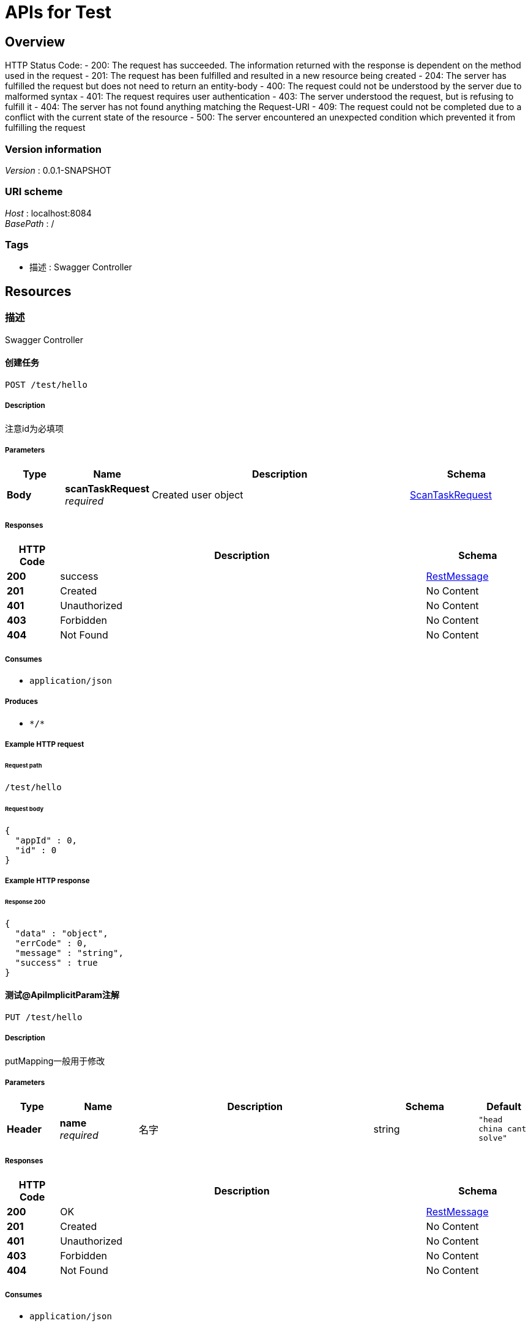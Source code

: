 = APIs for Test


[[_overview]]
== Overview
HTTP Status Code:
- 200: The request has succeeded. The information returned with the response is dependent on the method used in the request
- 201: The request has been fulfilled and resulted in a new resource being created
- 204: The server has fulfilled the request but does not need to return an entity-body
- 400: The request could not be understood by the server due to malformed syntax
- 401: The request requires user authentication
- 403: The server understood the request, but is refusing to fulfill it
- 404: The server has not found anything matching the Request-URI
- 409: The request could not be completed due to a conflict with the current state of the resource
- 500: The server encountered an unexpected condition which prevented it from fulfilling the request


=== Version information
[%hardbreaks]
__Version__ : 0.0.1-SNAPSHOT


=== URI scheme
[%hardbreaks]
__Host__ : localhost:8084
__BasePath__ : /


=== Tags

* 描述 : Swagger Controller




[[_paths]]
== Resources

[[_cf9084b7770f9422dd60e4ef9c680097]]
=== 描述
Swagger Controller


[[_testusingpost]]
==== 创建任务
....
POST /test/hello
....


===== Description
注意id为必填项


===== Parameters

[options="header", cols=".^2a,.^3a,.^9a,.^4a"]
|===
|Type|Name|Description|Schema
|**Body**|**scanTaskRequest** +
__required__|Created user object|<<_scantaskrequest,ScanTaskRequest>>
|===


===== Responses

[options="header", cols=".^2a,.^14a,.^4a"]
|===
|HTTP Code|Description|Schema
|**200**|success|<<_restmessage,RestMessage>>
|**201**|Created|No Content
|**401**|Unauthorized|No Content
|**403**|Forbidden|No Content
|**404**|Not Found|No Content
|===


===== Consumes

* `application/json`


===== Produces

* `\*/*`


===== Example HTTP request

====== Request path
----
/test/hello
----


====== Request body
[source,json]
----
{
  "appId" : 0,
  "id" : 0
}
----


===== Example HTTP response

====== Response 200
[source,json]
----
{
  "data" : "object",
  "errCode" : 0,
  "message" : "string",
  "success" : true
}
----


[[_test3usingput]]
==== 测试@ApiImplicitParam注解
....
PUT /test/hello
....


===== Description
putMapping一般用于修改


===== Parameters

[options="header", cols=".^2a,.^3a,.^9a,.^4a,.^2a"]
|===
|Type|Name|Description|Schema|Default
|**Header**|**name** +
__required__|名字|string|`"head china cant solve"`
|===


===== Responses

[options="header", cols=".^2a,.^14a,.^4a"]
|===
|HTTP Code|Description|Schema
|**200**|OK|<<_restmessage,RestMessage>>
|**201**|Created|No Content
|**401**|Unauthorized|No Content
|**403**|Forbidden|No Content
|**404**|Not Found|No Content
|===


===== Consumes

* `application/json`


===== Produces

* `\*/*`


===== Example HTTP request

====== Request path
----
/test/hello
----


====== Request header
[source,json]
----
"string"
----


===== Example HTTP response

====== Response 200
[source,json]
----
{
  "data" : "object",
  "errCode" : 0,
  "message" : "string",
  "success" : true
}
----


[[_test2usingget]]
==== 说明方法的用途
....
GET /test/hello/{phone}
....


===== Description
方法的备注说明


===== Parameters

[options="header", cols=".^2a,.^3a,.^9a,.^4a"]
|===
|Type|Name|Description|Schema
|**Path**|**phone** +
__required__|phone|integer (int32)
|===


===== Responses

[options="header", cols=".^2a,.^14a,.^4a"]
|===
|HTTP Code|Description|Schema
|**200**|success|<<_restmessage,RestMessage>>
|**400**|请求参数没填好|No Content
|**401**|Unauthorized|No Content
|**403**|Forbidden|No Content
|**404**|请求路径没有或页面跳转路径不对|No Content
|===


===== Produces

* `\*/*`


===== Example HTTP request

====== Request path
----
/test/hello/0
----


===== Example HTTP response

====== Response 200
[source,json]
----
{
  "data" : "object",
  "errCode" : 0,
  "message" : "string",
  "success" : true
}
----




[[_definitions]]
== Definitions

[[_restmessage]]
=== RestMessage
返回响应数据


[options="header", cols=".^3a,.^11a,.^4a"]
|===
|Name|Description|Schema
|**data** +
__optional__|返回对象 +
**Example** : `"object"`|object
|**errCode** +
__optional__|错误编号 +
**Example** : `0`|integer (int32)
|**message** +
__optional__|错误信息 +
**Example** : `"string"`|string
|**success** +
__optional__|是否成功 +
**Example** : `true`|boolean
|===


[[_scantaskrequest]]
=== ScanTaskRequest

[options="header", cols=".^3a,.^11a,.^4a"]
|===
|Name|Description|Schema
|**appId** +
__optional__|**Example** : `0`|integer (int64)
|**id** +
__optional__|**Example** : `0`|integer (int64)
|===





